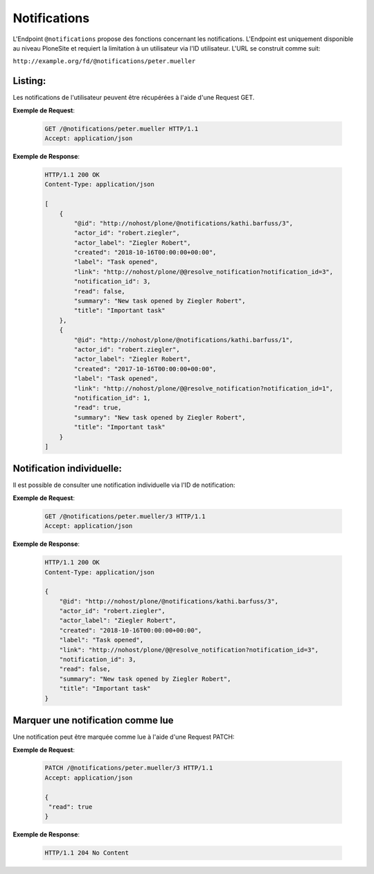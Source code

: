 .. _notifications:

Notifications
=============

L'Endpoint ``@notifications`` propose des fonctions concernant les notifications. L'Endpoint est uniquement disponible au niveau PloneSite et requiert la limitation à un utilisateur via l'ID utilisateur. L'URL se construit comme suit:

``http://example.org/fd/@notifications/peter.mueller``


Listing:
--------
Les notifications de l'utilisateur peuvent être récupérées à l'aide d'une Request GET.


**Exemple de Request**:

   .. sourcecode:: http

       GET /@notifications/peter.mueller HTTP/1.1
       Accept: application/json


**Exemple de Response**:

   .. sourcecode:: http

      HTTP/1.1 200 OK
      Content-Type: application/json

      [
          {
              "@id": "http://nohost/plone/@notifications/kathi.barfuss/3",
              "actor_id": "robert.ziegler",
              "actor_label": "Ziegler Robert",
              "created": "2018-10-16T00:00:00+00:00",
              "label": "Task opened",
              "link": "http://nohost/plone/@@resolve_notification?notification_id=3",
              "notification_id": 3,
              "read": false,
              "summary": "New task opened by Ziegler Robert",
              "title": "Important task"
          },
          {
              "@id": "http://nohost/plone/@notifications/kathi.barfuss/1",
              "actor_id": "robert.ziegler",
              "actor_label": "Ziegler Robert",
              "created": "2017-10-16T00:00:00+00:00",
              "label": "Task opened",
              "link": "http://nohost/plone/@@resolve_notification?notification_id=1",
              "notification_id": 1,
              "read": true,
              "summary": "New task opened by Ziegler Robert",
              "title": "Important task"
          }
      ]


Notification individuelle:
--------------------------
Il est possible de consulter une notification individuelle via l'ID de notification:

**Exemple de Request**:

   .. sourcecode:: http

       GET /@notifications/peter.mueller/3 HTTP/1.1
       Accept: application/json


**Exemple de Response**:

   .. sourcecode:: http

      HTTP/1.1 200 OK
      Content-Type: application/json

      {
          "@id": "http://nohost/plone/@notifications/kathi.barfuss/3",
          "actor_id": "robert.ziegler",
          "actor_label": "Ziegler Robert",
          "created": "2018-10-16T00:00:00+00:00",
          "label": "Task opened",
          "link": "http://nohost/plone/@@resolve_notification?notification_id=3",
          "notification_id": 3,
          "read": false,
          "summary": "New task opened by Ziegler Robert",
          "title": "Important task"
      }


Marquer une notification comme lue
----------------------------------
Une notification peut être marquée comme lue à l'aide d'une Request PATCH:

**Exemple de Request**:

   .. sourcecode:: http

       PATCH /@notifications/peter.mueller/3 HTTP/1.1
       Accept: application/json

       {
        "read": true
       }


**Exemple de Response**:

   .. sourcecode:: http

      HTTP/1.1 204 No Content
